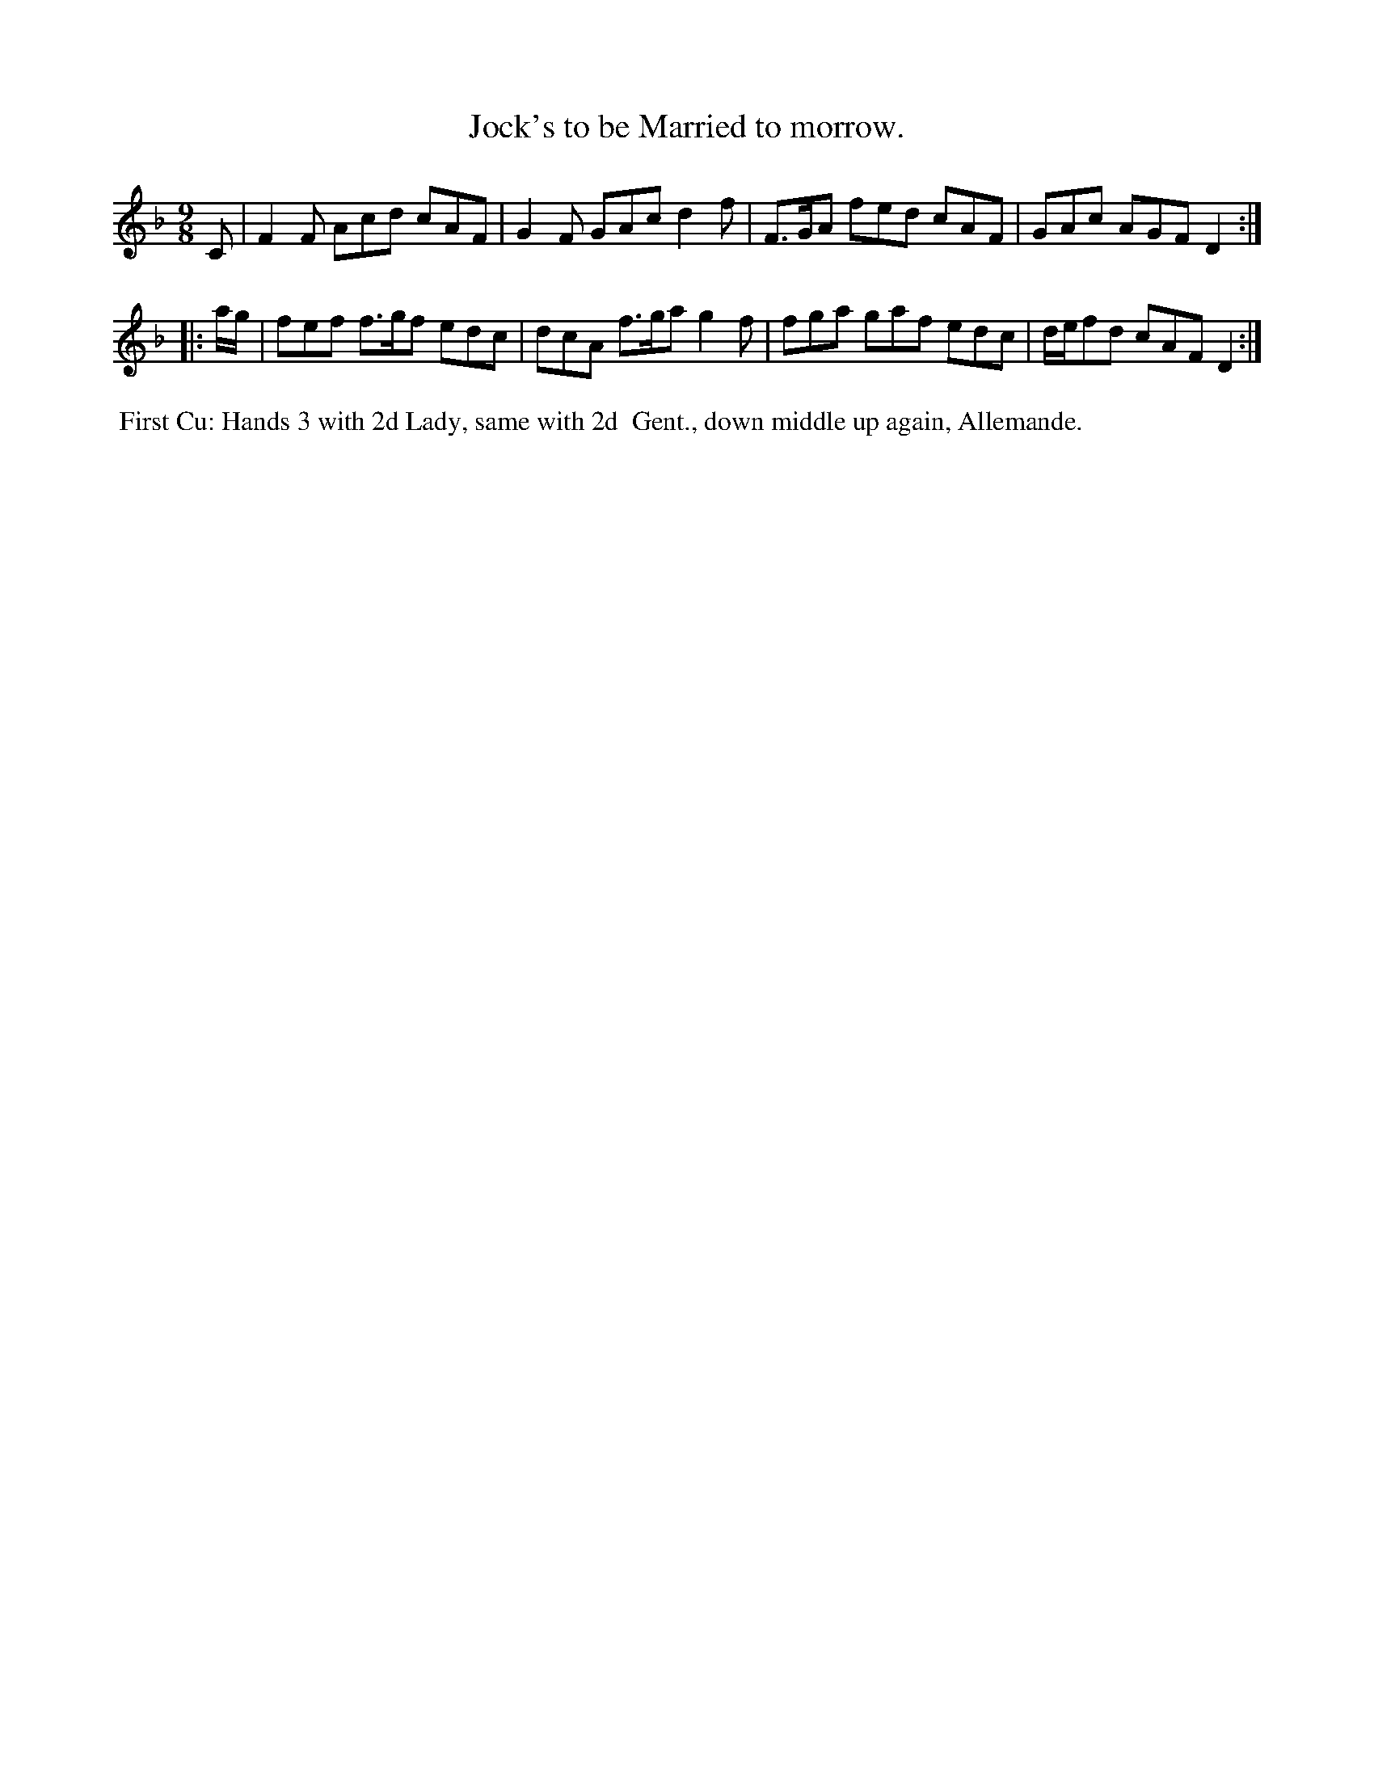 X: 13
T: Jock's to be Married to morrow.
%R: slip-jig
B: "Twenty Four Country Dances for the Year 1799", Thomas Skillern, ed. p.7 #1
F: http://www.vwml.org/browse/browse-collections-dance-tune-books/browse-skillerns1799
Z: 2014 John Chambers <jc:trillian.mit.edu>
M: 9/8
L: 1/8
K: F
C |\
F2F Acd cAF | G2F GAc d2f |\
F>GA fed cAF | GAc AGF D2 :|
|: a/g/ |\
fef f>gf edc | dcA f>ga g2f |\
fga gaf edc | d/e/fd cAF D2 :|
%%begintext align
%% First Cu: Hands 3 with 2d Lady, same with 2d
%% Gent., down middle up again, Allemande.
%%endtext
